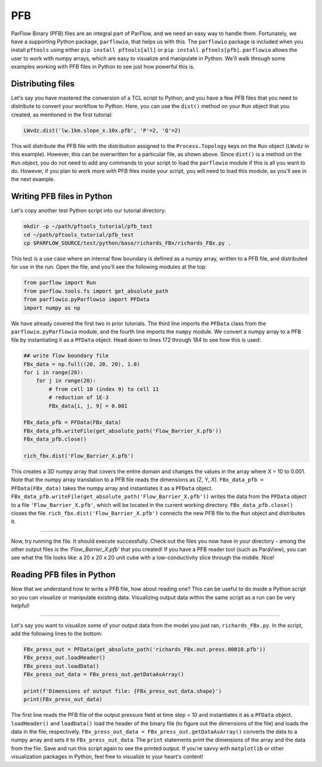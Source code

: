 ********************************************************************************
PFB
********************************************************************************
ParFlow Binary (PFB) files are an integral part of ParFlow, and we need an easy way to handle them. Fortunately, we have a supporting Python package, ``parflowio``, that helps us with this. The ``parflowio`` package is included when you install ``pftools`` using either ``pip install pftools[all]`` or ``pip install pftools[pfb]``. ``parflowio`` allows the user to work with numpy arrays, which are easy to visualize and manipulate in Python. We'll walk through some examples working with PFB files in Python to see just how powerful this is.



================================================================================
Distributing files
================================================================================

Let's say you have mastered the conversion of a TCL script to Python, and you have a few PFB files that you need to distribute to convert your workflow to Python. Here, you can use the ``dist()`` method on your ``Run`` object that you created, as mentioned in the first tutorial:

.. code-block:: python3

    LWvdz.dist('lw.1km.slope_x.10x.pfb', 'P'=2, 'Q'=2)

This will distribute the PFB file with the distribution assigned to the ``Process.Topology`` keys on the ``Run`` object (``LWvdz`` in this example). However, this can be overwritten for a particular file, as shown above. Since ``dist()`` is a method on the ``Run`` object, you do not need to add any commands to your script to load the ``parflowio`` module if this is all you want to do. However, if you plan to work more with PFB files inside your script, you will need to load this module, as you'll see in the next example.

================================================================================
Writing PFB files in Python
================================================================================
Let's copy another test Python script into our tutorial directory:

.. code-block:: language

    mkdir -p ~/path/pftools_tutorial/pfb_test
    cd ~/path/pftools_tutorial/pfb_test
    cp $PARFLOW_SOURCE/test/python/base/richards_FBx/richards_FBx.py .

This test is a use case where an internal flow boundary is defined as a numpy array, written to a PFB file, and distributed for use in the run. Open the file, and you'll see the following modules at the top:

.. code-block:: language

    from parflow import Run
    from parflow.tools.fs import get_absolute_path
    from parflowio.pyParflowio import PFData
    import numpy as np

We have already covered the first two in prior tutorials. The third line imports the ``PFData`` class from the ``parflowio.pyParflowio`` module, and the fourth line imports the ``numpy`` module. We convert a numpy array to a PFB file by instantiating it as a ``PFData`` object. Head down to lines 172 through 184 to see how this is used:

.. code-block:: python3

    ## write flow boundary file
    FBx_data = np.full((20, 20, 20), 1.0)
    for i in range(20):
        for j in range(20):
            # from cell 10 (index 9) to cell 11
            # reduction of 1E-3
            FBx_data[i, j, 9] = 0.001

    FBx_data_pfb = PFData(FBx_data)
    FBx_data_pfb.writeFile(get_absolute_path('Flow_Barrier_X.pfb'))
    FBx_data_pfb.close()

    rich_fbx.dist('Flow_Barrier_X.pfb')

This creates a 3D numpy array that covers the entire domain and changes the values in the array where X = 10 to 0.001. Note that the numpy array translation to a PFB file reads the dimensions as (Z, Y, X). ``FBx_data_pfb = PFData(FBx_data)`` takes the numpy array and instantiates it as a ``PFData`` object. ``FBx_data_pfb.writeFile(get_absolute_path('Flow_Barrier_X.pfb'))`` writes the data from the ``PFData`` object to a file ``'Flow_Barrier_X.pfb'``, which will be located in the current working directory. ``FBx_data_pfb.close()`` closes the file. ``rich_fbx.dist('Flow_Barrier_X.pfb')`` connects the new PFB file to the ``Run`` object and distributes it.

----

Now, try running the file. It should execute successfully. Check out the files you now have in your directory - among the other output files is the *'Flow_Barrier_X.pfb'* that you created! If you have a PFB reader tool (such as ParaView), you can see what the file looks like: a 20 x 20 x 20 unit cube with a low-conductivity slice through the middle. Nice!

================================================================================
Reading PFB files in Python
================================================================================
Now that we understand how to write a PFB file, how about reading one? This can be useful to do inside a Python script so you can visualize or manipulate existing data. Visualizing output data within the same script as a run can be very helpful!

----

Let's say you want to visualize some of your output data from the model you just ran, ``richards_FBx.py``. In the script, add the following lines to the bottom:

.. code-block:: python3

    FBx_press_out = PFData(get_absolute_path('richards_FBx.out.press.00010.pfb'))
    FBx_press_out.loadHeader()
    FBx_press_out.loadData()
    FBx_press_out_data = FBx_press_out.getDataAsArray()

    print(f'Dimensions of output file: {FBx_press_out_data.shape}')
    print(FBx_press_out_data)

The first line reads the PFB file of the output pressure field at time step = 10 and instantiates it as a ``PFData`` object. ``loadHeader()`` and ``loadData()`` load the header of the binary file (to figure out the dimensions of the file) and loads the data in the file, respectively. ``FBx_press_out_data = FBx_press_out.getDataAsArray()`` converts the data to a numpy array and sets it to ``FBx_press_out_data``. The ``print`` statements print the dimensions of the array and the data from the file. Save and run this script again to see the printed output. If you're savvy with ``matplotlib`` or other visualization packages in Python, feel free to visualize to your heart's content!
